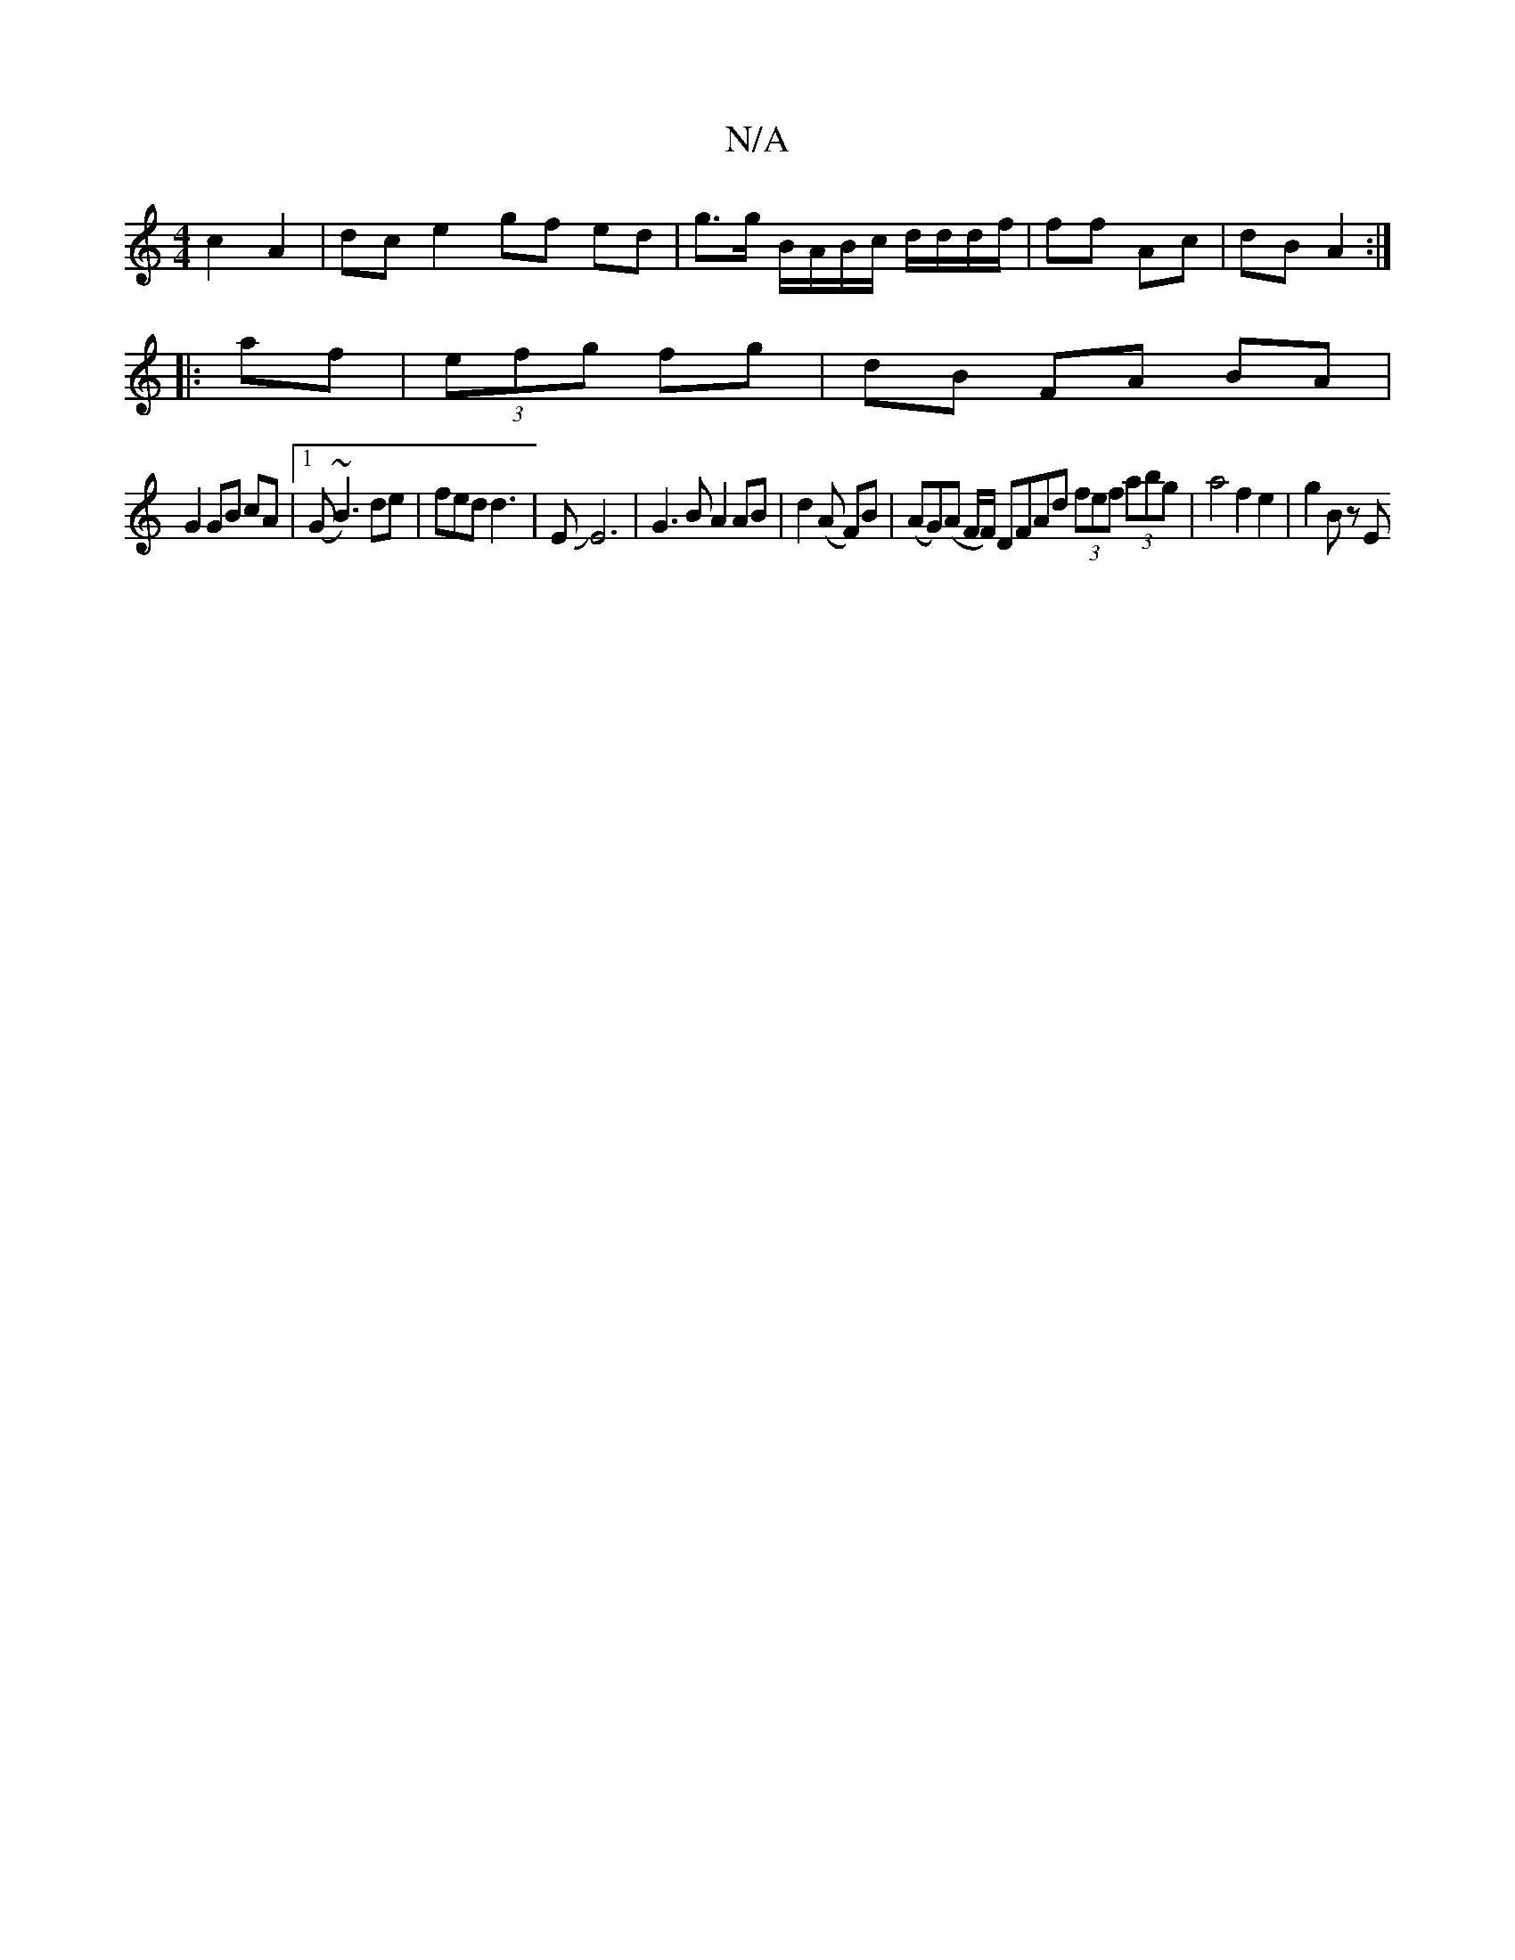X:1
T:N/A
M:4/4
R:N/A
K:Cmajor
c2 A2 | dc e2 gf ed | g>g B/A/B/c/ d/d/d/f/ | ff Ac | dB A2 :|
|: af | (3efg fg | dB FA BA |
G2 GB cA |1 (G~B3) de | fed d3|EJE6|G3 B A2 AB|d2 (A F)B | (AG)(A F/F/) DFAd (3fef (3abg|a4 f2 e2 | g2 Bz E